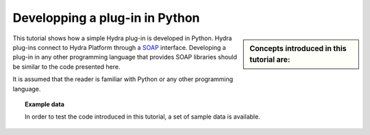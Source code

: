 Developping a plug-in in Python
===============================
 
.. sidebar:: Concepts introduced in this tutorial are:

    .. toctree::
       :maxdepth: 2
       :numbered:

       connecting
       config_file
       projects
       networks
       templates
       datasets
       scenarios
       integration
   
This tutorial shows how a simple Hydra plug-in is developed in Python. Hydra
plug-ins connect to Hydra Platform through a `SOAP
<http://en.wikipedia.org/wiki/SOAP>`_ interface. Developing a plug-in in any
other programming language that provides SOAP libraries should be similar to the
code presented here.

It is assumed that the reader is familiar with Python or any other programming
language.


.. topic:: Example data

    In order to test the code introduced in this tutorial, a set of sample data
    is available. 
